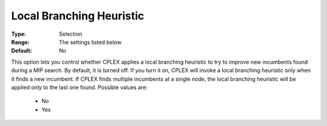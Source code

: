 .. _option-ODHCPLEX-local_branching_heuristic:


Local Branching Heuristic
=========================



:Type:	Selection	
:Range:	The settings listed below	
:Default:	No	



This option lets you control whether CPLEX applies a local branching heuristic to try to improve new incumbents found during a MIP search. By default, it is turned off. If you turn it on, CPLEX will invoke a local branching heuristic only when it finds a new incumbent. If CPLEX finds multiple incumbents at a single node, the local branching heuristic will be applied only to the last one found. Possible values are:



    *	No
    *	Yes



